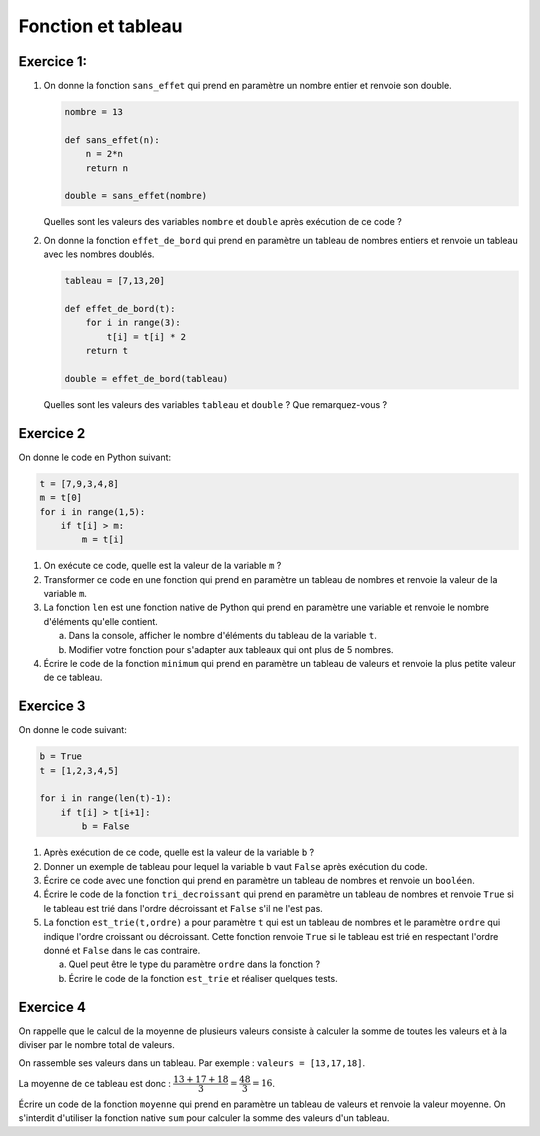 Fonction et tableau
===================

Exercice 1:
-----------

#.  On donne la fonction ``sans_effet`` qui prend en paramètre un nombre entier et renvoie son double.

    .. code:: python

        nombre = 13

        def sans_effet(n):
            n = 2*n
            return n

        double = sans_effet(nombre)

    Quelles sont les valeurs des variables ``nombre`` et ``double`` après exécution de ce code ?
    
#.  On donne la fonction ``effet_de_bord`` qui prend en paramètre un tableau de nombres entiers et renvoie un tableau avec les nombres doublés.

    .. code:: python

        tableau = [7,13,20]

        def effet_de_bord(t):
            for i in range(3):
                t[i] = t[i] * 2
            return t

        double = effet_de_bord(tableau)

    Quelles sont les valeurs des variables ``tableau`` et ``double`` ? Que remarquez-vous ?

Exercice 2
-----------

On donne le code en Python suivant:

.. code:: python

    t = [7,9,3,4,8]
    m = t[0]
    for i in range(1,5):
        if t[i] > m:
            m = t[i]

#.  On exécute ce code, quelle est la valeur de la variable ``m`` ?
#.  Transformer ce code en une fonction qui prend en paramètre un tableau de nombres et renvoie la valeur de la variable ``m``.
#.  La fonction ``len`` est une fonction native de Python qui prend en paramètre une variable et renvoie le nombre d'éléments qu'elle contient.

    a.  Dans la console, afficher le nombre d'éléments du tableau de la variable ``t``.
    b.  Modifier votre fonction pour s'adapter aux tableaux qui ont plus de 5 nombres.

#.  Écrire le code de la fonction ``minimum`` qui prend en paramètre un tableau de valeurs et renvoie la plus petite valeur de ce tableau.

Exercice 3
-----------

On donne le code suivant:

.. code:: python

    b = True
    t = [1,2,3,4,5]

    for i in range(len(t)-1):
        if t[i] > t[i+1]:
            b = False

#.  Après exécution de ce code, quelle est la valeur de la variable ``b`` ?
#.  Donner un exemple de tableau pour lequel la variable ``b`` vaut ``False`` après exécution du code.
#.  Écrire ce code avec une fonction qui prend en paramètre un tableau de nombres et renvoie un ``booléen``.
#.  Écrire le code de la fonction ``tri_decroissant`` qui prend en paramètre un tableau de nombres et renvoie ``True`` si le tableau est trié dans l'ordre décroissant et ``False`` s'il ne l'est pas.
#.  La fonction ``est_trie(t,ordre)`` a pour paramètre ``t`` qui est un tableau de nombres et le paramètre ``ordre`` qui indique l'ordre croissant ou décroissant. Cette fonction renvoie ``True`` si le tableau est trié en respectant l'ordre donné et ``False`` dans le cas contraire.

    a.  Quel peut être le type du paramètre ``ordre`` dans la fonction ?
    b.  Écrire le code de la fonction ``est_trie`` et réaliser quelques tests.

Exercice 4
----------

On rappelle que le calcul de la moyenne de plusieurs valeurs consiste à calculer la somme de toutes les valeurs et à la diviser par le nombre total de valeurs.

On rassemble ses valeurs dans un tableau. Par exemple : ``valeurs = [13,17,18]``.

La moyenne de ce tableau est donc : :math:`\dfrac{13+17+18}{3}=\dfrac{48}{3}=16`.

Écrire un code de la fonction ``moyenne`` qui prend en paramètre un tableau de valeurs et renvoie la valeur moyenne. On s'interdit d'utiliser la fonction native ``sum`` pour calculer la somme des valeurs d'un tableau.